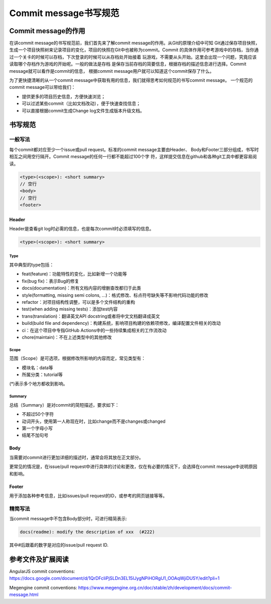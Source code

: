 ========================
Commit message书写规范
========================

Commit message的作用
========================
在讲commit message的书写规范前，我们首先来了解commit message的作用。从Git的原理介绍中可知
Git通过保存项目快照，生成一个项目快照树来记录项目的变化，项目的快照在Git中也被称为commit。Commit
的具体作用可参考游戏中的存档，当你通过一个关卡的时候可以存档，下次登录的时候可以从存档处开始接着
玩游戏，不需要从头开始。这里会出现一个问题，究竟应该读取哪个存档作为游戏的开始呢。一般的做法是存档
是保存当前存档的简要信息，根据存档的描述信息进行选择。Commit message就可以看作是commit的信息，
根据commit message用户就可以知道这个commit保存了什么。

为了更快捷清晰的从一个commit message中获取有用的信息，我们就得思考如何规范的书写commit message。
一个规范的commit message可以带给我们：

- 提供更多的项目历史信息，方便快速浏览；
- 可以过滤某些commit（比如文档改动），便于快速查找信息；
- 可以直接根据commit生成Change log文件生成版本升级文档。

书写规范
==========

一般写法
----------
每个commit都对应至少一个issue或pull request。标准的commit message主要由Header、
Body和Footer三部分组成，书写时相互之间用空行隔开。Commit message的任何一行都不能超过100个字
符，这样提交信息在github和各种git工具中都更容易阅读。

.. code-block:: text

  <type>(<scope>): <short summary>
  // 空行
  <body>
  // 空行
  <footer>

Header
*********
Header是查看git log时必需的信息，也是每次commit时必须填写的信息。

.. code-block:: text

  <type>(<scope>): <short summary>

Type
~~~~~~~~
其中典型的type包括：

- feat(feature)：功能特性的变化，比如新增一个功能等

- fix(bug fix)：表示Bug的修复

- docs(documentation)：所有文档内容的增删查改都归于此类

- style(formatting, missing semi colons, ...)：格式修改、标点符号缺失等不影响代码功能的修改

- refactor：对项目结构性调整，可以是多个文件结构的重构

- test(when adding missing tests)：添加test内容

- trans(translation)：翻译英文API docstring或者将中文文档翻译成英文

- build(build file and dependency)：构建系统，影响项目构建的依赖项修改，编译配置文件相关的改动

- ci：在这个项目中专指GitHub Actions中的一些持续集成相关的工作流改动

- chore(maintain)：不在上述类型中的其他修改

Scope
~~~~~~~~
范围（Scope）是可选项，根据修改所影响的内容而定，常见类型有：

- 模块名：data等

- 所属分类：tutorial等

(*)表示多个地方都收到影响。

Summary
~~~~~~~~
总结（Summary）是对commit的简短描述，要求如下：

- 不超过50个字符

- 动词开头，使用第一人称现在时，比如change而不是changes或changed

- 第一个字母小写

- 结尾不加句号

Body
********
当需要对commit进行更加详细的描述时，通常会将其放在正文部分。

更常见的情况是，在issue/pull request中进行具体的讨论和更改，仅在有必要的情况下，会选择在commit message中说明原因和影响。

Footer
********
用于添加各种参考信息，比如issues/pull request的ID，或参考的网页链接等等。

精简写法
---------
当commit message中不包含Body部分时，可进行精简表示:

.. code-block:: text

  docs(readme): modify the description of xxx  (#222)

其中#后跟着的数字是对应的issue/pull request ID.

参考文件及扩展阅读
===================
AngularJS commit conventions: https://docs.google.com/document/d/1QrDFcIiPjSLDn3EL15IJygNPiHORgU1_OOAqWjiDU5Y/edit?pli=1

Megengine commit conventions: https://www.megengine.org.cn/doc/stable/zh/development/docs/commit-message.html